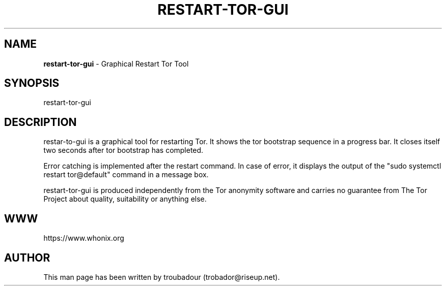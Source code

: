 .\" generated with Ronn-NG/v0.9.1
.\" http://github.com/apjanke/ronn-ng/tree/0.9.1
.TH "RESTART\-TOR\-GUI" "8" "January 2020" "tor-control-panel" "tor-control-panel Manual"
.SH "NAME"
\fBrestart\-tor\-gui\fR \- Graphical Restart Tor Tool
.SH "SYNOPSIS"
restart\-tor\-gui
.SH "DESCRIPTION"
restar\-to\-gui is a graphical tool for restarting Tor\. It shows the tor bootstrap sequence in a progress bar\. It closes itself two seconds after tor bootstrap has completed\.
.P
Error catching is implemented after the restart command\. In case of error, it displays the output of the "sudo systemctl restart tor@default" command in a message box\.
.P
restart\-tor\-gui is produced independently from the Tor anonymity software and carries no guarantee from The Tor Project about quality, suitability or anything else\.
.SH "WWW"
https://www\.whonix\.org
.SH "AUTHOR"
This man page has been written by troubadour (trobador@riseup\.net)\.
